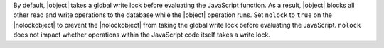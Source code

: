 By default, |object| takes a global write lock before evaluating the
JavaScript function. As a result, |object| blocks all other read and
write operations to the database while the |object| operation runs. Set
``nolock`` to ``true`` on the |nolockobject| to prevent the
|nolockobject| from taking the global write lock before evaluating the
JavaScript. ``nolock`` does not impact whether operations within the
JavaScript code itself takes a write lock.
